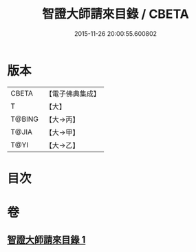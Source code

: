 #+TITLE: 智證大師請來目錄 / CBETA
#+DATE: 2015-11-26 20:00:55.600802
* 版本
 |     CBETA|【電子佛典集成】|
 |         T|【大】     |
 |    T@BING|【大→丙】   |
 |     T@JIA|【大→甲】   |
 |      T@YI|【大→乙】   |

* 目次
* 卷
** [[file:KR6s0120_001.txt][智證大師請來目錄 1]]
